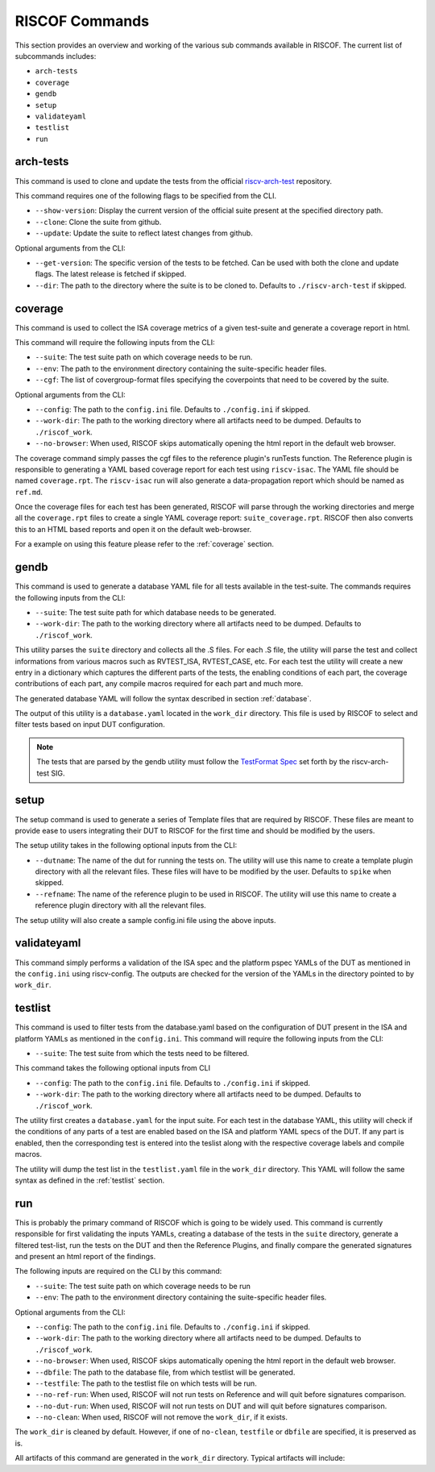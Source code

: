 .. _commands:

   
###############
RISCOF Commands
###############

This section provides an overview and working of the various sub commands available in RISCOF.
The current list of subcommands includes:

- ``arch-tests``
- ``coverage``
- ``gendb``
- ``setup``
- ``validateyaml``
- ``testlist``
- ``run``

arch-tests
----------
This command is used to clone and update the tests from the official `riscv-arch-test <https://github.com/riscv/riscv-arch-test>`_ repository.

This command requires one of the following flags to be specified from the CLI.

- ``--show-version``: Display the current version of the official suite present at the specified directory path.
- ``--clone``: Clone the suite from github.
- ``--update``: Update the suite to reflect latest changes from github.

Optional arguments from the CLI:

- ``--get-version``: The specific version of the tests to be fetched. Can be used with both the clone and
  update flags. The latest release is fetched if skipped.
- ``--dir``: The path to the directory where the suite is to be cloned to. Defaults to
  ``./riscv-arch-test`` if skipped.

coverage
--------

This command is used to collect the ISA coverage metrics of a given test-suite and generate a coverage
report in html.

This command will require the following inputs from the CLI:

- ``--suite``: The test suite path on which coverage needs to be run.
- ``--env``: The path to the environment directory containing the suite-specific header files.
- ``--cgf``: The list of covergroup-format files specifying the coverpoints that need to be covered by the suite.

Optional arguments from the CLI:

- ``--config``: The path to the ``config.ini`` file. Defaults to ``./config.ini`` if skipped.
- ``--work-dir``: The path to the working directory where all artifacts need to be dumped. Defaults to
  ``./riscof_work``.
- ``--no-browser``: When used, RISCOF skips automatically opening the html report in the default web
  browser.

The coverage command simply passes the cgf files to the reference plugin's runTests function. The
Reference plugin is responsible to generating a YAML based coverage report for each test using ``riscv-isac``. 
The YAML file should be named ``coverage.rpt``. The ``riscv-isac`` run will also generate a data-propagation 
report which should be named as ``ref.md``.

Once the coverage files for each test has been generated, RISCOF will parse through the working
directories and merge all the ``coverage.rpt`` files to create a single YAML coverage report:
``suite_coverage.rpt``. RISCOF then also converts this to an HTML based reports and open it on the
default web-browser.

For a example on using this feature please refer to the :ref:`coverage` section.

gendb
-----

This command is used to generate a database YAML file for all tests available in the test-suite. The
commands requires the following inputs from the CLI:

- ``--suite``: The test suite path for which database needs to be generated.
- ``--work-dir``: The path to the working directory where all artifacts need to be dumped. Defaults to
  ``./riscof_work``.

This utility parses the ``suite`` directory and collects all the .S files. For each .S file, the
utility will parse the test and collect informations from various macros such as RVTEST_ISA,
RVTEST_CASE, etc. For each test the utility will create a new entry in a dictionary which captures
the different parts of the tests, the enabling conditions of each part, the coverage contributions
of each part, any compile macros required for each part and much more.

The generated database YAML will follow the syntax described in section :ref:`database`.

The output of this utility is a ``database.yaml`` located in the ``work_dir`` directory. This file is
used by RISCOF to select and filter tests based on input DUT configuration.

.. note:: The tests that are parsed by the gendb utility must follow the `TestFormat Spec
   <https://github.com/riscv/riscv-arch-test/blob/master/spec/TestFormatSpec.adoc>`_ set forth
   by the riscv-arch-test SIG.

setup
-----

The setup command is used to generate a series of Template files that are required by RISCOF. 
These files are meant to provide ease to users integrating their DUT to RISCOF for the first time
and should be modified by the users.

The setup utility takes in the following optional inputs from the CLI:

- ``--dutname``: The name of the dut for running the tests on. The utility will use this name to create a
  template plugin directory with all the relevant files. These files will have to be modified by 
  the user. Defaults to ``spike`` when skipped.
- ``--refname``: The name of the reference plugin to be used in RISCOF. The utility will use this name to
  create a reference plugin directory with all the relevant files.


The setup utility will also create a sample config.ini file using the above inputs.

validateyaml
------------

This command simply performs a validation of the ISA spec and the platform pspec YAMLs of the DUT
as mentioned in the ``config.ini`` using riscv-config. The outputs are checked for the version of the YAMLs in
the directory pointed to by ``work_dir``.

testlist
--------

This command is used to filter tests from the database.yaml based on the configuration of DUT
present in the ISA and platform YAMLs as mentioned in the ``config.ini``. This command will require 
the following inputs from the CLI:

- ``--suite``: The test suite from which the tests need to be filtered.

This command takes the following optional inputs from CLI

- ``--config``: The path to the ``config.ini`` file. Defaults to ``./config.ini`` if skipped.
- ``--work-dir``: The path to the working directory where all artifacts need to be dumped. Defaults to
  ``./riscof_work``.

The utility first creates a ``database.yaml`` for the input suite. For each test in the database YAML, 
this utility will check if the conditions of any parts of a test are enabled based on the ISA and
platform YAML specs of the DUT. If any part is enabled, then the corresponding test is entered into
the teslist along with the respective coverage labels and compile macros.

The utility will dump the test list in the ``testlist.yaml`` file in the ``work_dir`` directory. This
YAML will follow the same syntax as defined in the :ref:`testlist` section.

run
---

This is probably the primary command of RISCOF which is going to be widely used. This command is
currently responsible for first validating the inputs YAMLs, 
creating a database of the tests in the ``suite`` directory, generate a
filtered test-list, run the tests on the DUT and then the Reference Plugins, and finally compare the
generated signatures and present an html report of the findings.

The following inputs are required on the CLI by this command:

- ``--suite``: The test suite path on which coverage needs to be run
- ``--env``: The path to the environment directory containing the suite-specific header files.

Optional arguments from the CLI:

- ``--config``: The path to the ``config.ini`` file. Defaults to ``./config.ini`` if skipped.
- ``--work-dir``: The path to the working directory where all artifacts need to be dumped. Defaults to
  ``./riscof_work``.
- ``--no-browser``: When used, RISCOF skips automatically opening the html report in the default web browser.
- ``--dbfile``: The path to the database file, from which testlist will be generated.
- ``--testfile``: The path to the testlist file on which tests will be run.
- ``--no-ref-run``: When used, RISCOF will not run tests on Reference and will quit before signatures comparison.
- ``--no-dut-run``: When used, RISCOF will not run tests on DUT and will quit before signatures comparison.
- ``--no-clean``: When used, RISCOF will not remove the ``work_dir``, if it exists. 

The ``work_dir`` is cleaned by default. However, if one of ``no-clean``, ``testfile`` or ``dbfile`` 
are specified, it is preserved as is.

All artifacts of this command are generated in the ``work_dir`` directory. Typical artifacts will
include:

======================== =============================================================
Artifact                 Description
======================== =============================================================
``database.yaml``        This is the database of all the tests in the suite directory.
``Makefile.DUT*``        This is the Makefile generated by the DUT Plugin.
``Makefile.Reference*``  This is the Makefile generated by the Reference Plugin.
``report.html``          The final report generated at the end of the run after signature comparison.
yaml files               Verified and checked YAML versions of the input ISA and platform YAMLs.
``test_list.yaml``       This list of filtered tests from the ``database.yaml``.
src directory            This will include a directory for each test in the ``test_list.yaml``. Each test-directory will include the test, compiled-binaries, signatures from both the DUT and the Reference Plugin.
==================== =============================================================
